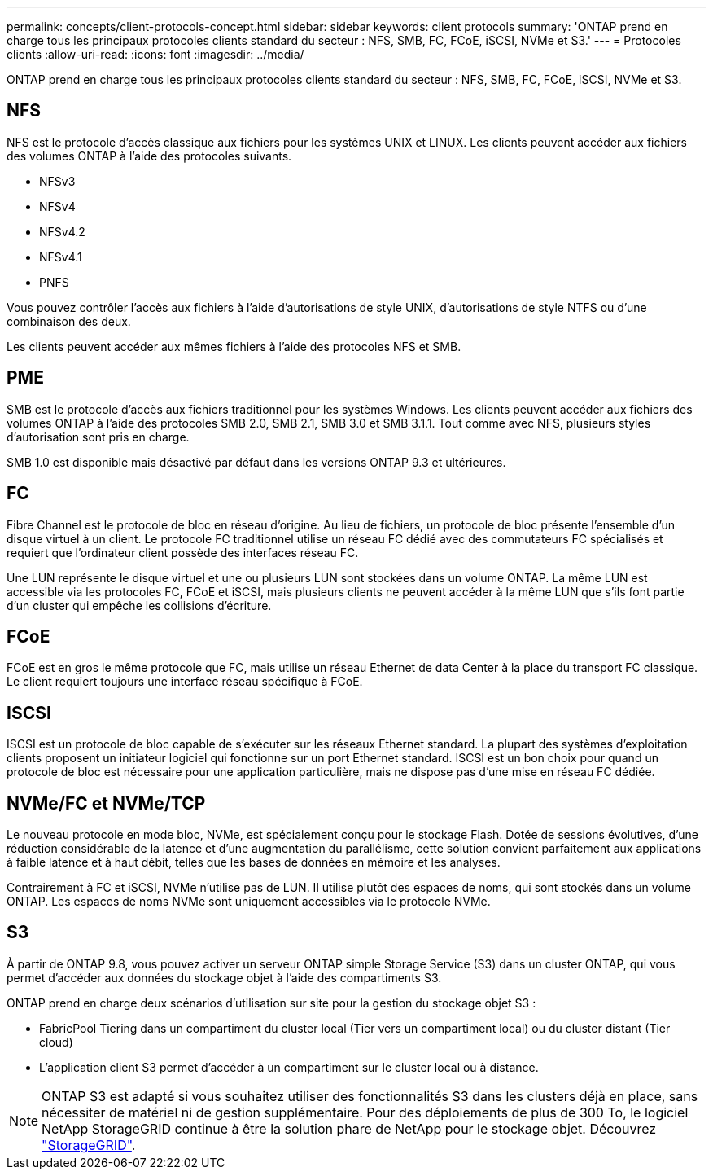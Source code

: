 ---
permalink: concepts/client-protocols-concept.html 
sidebar: sidebar 
keywords: client protocols 
summary: 'ONTAP prend en charge tous les principaux protocoles clients standard du secteur : NFS, SMB, FC, FCoE, iSCSI, NVMe et S3.' 
---
= Protocoles clients
:allow-uri-read: 
:icons: font
:imagesdir: ../media/


[role="lead"]
ONTAP prend en charge tous les principaux protocoles clients standard du secteur : NFS, SMB, FC, FCoE, iSCSI, NVMe et S3.



== NFS

NFS est le protocole d'accès classique aux fichiers pour les systèmes UNIX et LINUX. Les clients peuvent accéder aux fichiers des volumes ONTAP à l'aide des protocoles suivants.

* NFSv3
* NFSv4
* NFSv4.2
* NFSv4.1
* PNFS


Vous pouvez contrôler l'accès aux fichiers à l'aide d'autorisations de style UNIX, d'autorisations de style NTFS ou d'une combinaison des deux.

Les clients peuvent accéder aux mêmes fichiers à l'aide des protocoles NFS et SMB.



== PME

SMB est le protocole d'accès aux fichiers traditionnel pour les systèmes Windows. Les clients peuvent accéder aux fichiers des volumes ONTAP à l'aide des protocoles SMB 2.0, SMB 2.1, SMB 3.0 et SMB 3.1.1. Tout comme avec NFS, plusieurs styles d'autorisation sont pris en charge.

SMB 1.0 est disponible mais désactivé par défaut dans les versions ONTAP 9.3 et ultérieures.



== FC

Fibre Channel est le protocole de bloc en réseau d'origine. Au lieu de fichiers, un protocole de bloc présente l'ensemble d'un disque virtuel à un client. Le protocole FC traditionnel utilise un réseau FC dédié avec des commutateurs FC spécialisés et requiert que l'ordinateur client possède des interfaces réseau FC.

Une LUN représente le disque virtuel et une ou plusieurs LUN sont stockées dans un volume ONTAP. La même LUN est accessible via les protocoles FC, FCoE et iSCSI, mais plusieurs clients ne peuvent accéder à la même LUN que s'ils font partie d'un cluster qui empêche les collisions d'écriture.



== FCoE

FCoE est en gros le même protocole que FC, mais utilise un réseau Ethernet de data Center à la place du transport FC classique. Le client requiert toujours une interface réseau spécifique à FCoE.



== ISCSI

ISCSI est un protocole de bloc capable de s'exécuter sur les réseaux Ethernet standard. La plupart des systèmes d'exploitation clients proposent un initiateur logiciel qui fonctionne sur un port Ethernet standard. ISCSI est un bon choix pour quand un protocole de bloc est nécessaire pour une application particulière, mais ne dispose pas d'une mise en réseau FC dédiée.



== NVMe/FC et NVMe/TCP

Le nouveau protocole en mode bloc, NVMe, est spécialement conçu pour le stockage Flash. Dotée de sessions évolutives, d'une réduction considérable de la latence et d'une augmentation du parallélisme, cette solution convient parfaitement aux applications à faible latence et à haut débit, telles que les bases de données en mémoire et les analyses.

Contrairement à FC et iSCSI, NVMe n'utilise pas de LUN. Il utilise plutôt des espaces de noms, qui sont stockés dans un volume ONTAP. Les espaces de noms NVMe sont uniquement accessibles via le protocole NVMe.



== S3

À partir de ONTAP 9.8, vous pouvez activer un serveur ONTAP simple Storage Service (S3) dans un cluster ONTAP, qui vous permet d'accéder aux données du stockage objet à l'aide des compartiments S3.

ONTAP prend en charge deux scénarios d'utilisation sur site pour la gestion du stockage objet S3 :

* FabricPool Tiering dans un compartiment du cluster local (Tier vers un compartiment local) ou du cluster distant (Tier cloud)
* L'application client S3 permet d'accéder à un compartiment sur le cluster local ou à distance.


[NOTE]
====
ONTAP S3 est adapté si vous souhaitez utiliser des fonctionnalités S3 dans les clusters déjà en place, sans nécessiter de matériel ni de gestion supplémentaire. Pour des déploiements de plus de 300 To, le logiciel NetApp StorageGRID continue à être la solution phare de NetApp pour le stockage objet. Découvrez link:https://docs.netapp.com/sgws-114/index.jsp["StorageGRID"^].

====